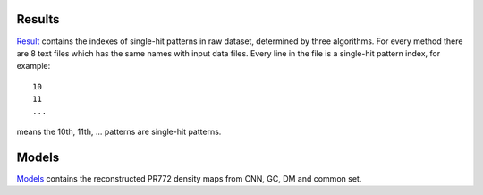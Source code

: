 -------------
Results
-------------
Result_ contains the indexes of single-hit patterns in raw dataset, determined by three algorithms. For every method there are 8 text files which has the same names with input data files. Every line in the file is a single-hit pattern index, for example:
::
	10
	11
	...

means the 10th, 11th, ... patterns are single-hit patterns.

.. _Result: http://liulab.csrc.ac.cn/dokuwiki/lib/exe/fetch.php?media=pr772_results.zip


--------------
Models
--------------
Models_ contains the reconstructed PR772 density maps from CNN, GC, DM and common set.


.. _Models: http://liulab.csrc.ac.cn/dokuwiki/lib/exe/fetch.php?media=phased-models.zip
